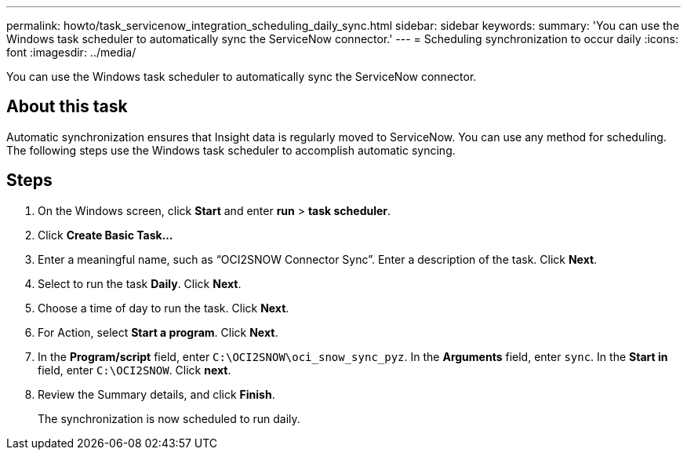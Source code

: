 ---
permalink: howto/task_servicenow_integration_scheduling_daily_sync.html
sidebar: sidebar
keywords: 
summary: 'You can use the Windows task scheduler to automatically sync the ServiceNow connector.'
---
= Scheduling synchronization to occur daily
:icons: font
:imagesdir: ../media/

[.lead]
You can use the Windows task scheduler to automatically sync the ServiceNow connector.

== About this task

Automatic synchronization ensures that Insight data is regularly moved to ServiceNow. You can use any method for scheduling. The following steps use the Windows task scheduler to accomplish automatic syncing.

== Steps

. On the Windows screen, click *Start* and enter *run* > *task scheduler*.
. Click *Create Basic Task...*
. Enter a meaningful name, such as "`OCI2SNOW Connector Sync`". Enter a description of the task. Click *Next*.
. Select to run the task *Daily*. Click *Next*.
. Choose a time of day to run the task. Click *Next*.
. For Action, select *Start a program*. Click *Next*.
. In the *Program/script* field, enter `C:\OCI2SNOW\oci_snow_sync_pyz`. In the *Arguments* field, enter `sync`. In the *Start in* field, enter `C:\OCI2SNOW`. Click *next*.
. Review the Summary details, and click *Finish*.
+
The synchronization is now scheduled to run daily.

